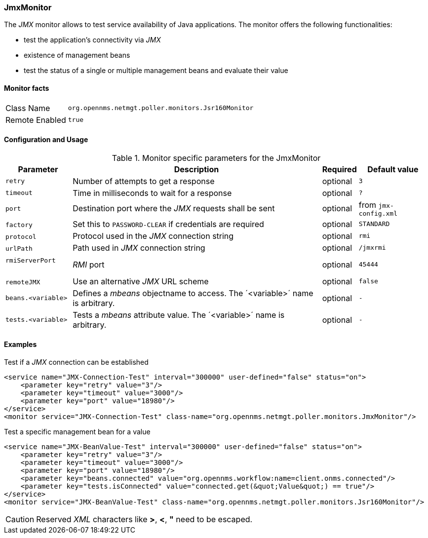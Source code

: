 
// Allow GitHub image rendering
:imagesdir: ../../../images

[[poller-jmx-monitor]]
=== JmxMonitor

The _JMX_ monitor allows to test service availability of Java applications.
The monitor offers the following functionalities:

* test the application's connectivity via _JMX_
* existence of management beans
* test the status of a single or multiple management beans and evaluate their value

==== Monitor facts

[options="autowidth"]
|===
| Class Name     | `org.opennms.netmgt.poller.monitors.Jsr160Monitor`
| Remote Enabled | `true`
|===

==== Configuration and Usage

.Monitor specific parameters for the JmxMonitor
[options="header, autowidth"]
|===
| Parameter               | Description                                                 | Required | Default value
| `retry`                 | Number of attempts to get a response                        | optional | `3`
| `timeout`               | Time in milliseconds to wait for a response                 | optional | `?`
| `port`                  | Destination port where the _JMX_ requests shall be sent     | optional | from `jmx-config.xml`
| `factory`               | Set this to `PASSWORD-CLEAR` if credentials are required    | optional | `STANDARD`
| `protocol`              | Protocol used in the _JMX_ connection string                | optional | `rmi`
| `urlPath`               | Path used in _JMX_ connection string                        | optional | `/jmxrmi`
| `rmiServerPort`         | _RMI_ port                                                  | optional | `45444`
| `remoteJMX`             | Use an alternative _JMX_ URL scheme                         | optional | `false`
| `beans.<variable>`      | Defines a _mbeans_ objectname to access.
                            The ´<variable>´ name is arbitrary.                         | optional | `-`
| `tests.<variable>`      | Tests a _mbeans_ attribute value.
                            The ´<variable>´ name is arbitrary.                         | optional | `-`
|===

==== Examples

.Test if a _JMX_ connection can be established
[source, xml]
----
<service name="JMX-Connection-Test" interval="300000" user-defined="false" status="on">
    <parameter key="retry" value="3"/>
    <parameter key="timeout" value="3000"/>
    <parameter key="port" value="18980"/>
</service>
<monitor service="JMX-Connection-Test" class-name="org.opennms.netmgt.poller.monitors.JmxMonitor"/>
----

.Test a specific management bean for a value
[source, xml]
----
<service name="JMX-BeanValue-Test" interval="300000" user-defined="false" status="on">
    <parameter key="retry" value="3"/>
    <parameter key="timeout" value="3000"/>
    <parameter key="port" value="18980"/>
    <parameter key="beans.connected" value="org.opennms.workflow:name=client.onms.connected"/>
    <parameter key="tests.isConnected" value="connected.get(&quot;Value&quot;) == true"/>
</service>
<monitor service="JMX-BeanValue-Test" class-name="org.opennms.netmgt.poller.monitors.Jsr160Monitor"/>
----

CAUTION: Reserved _XML_ characters like *>*, *<*, *"* need to be escaped.
